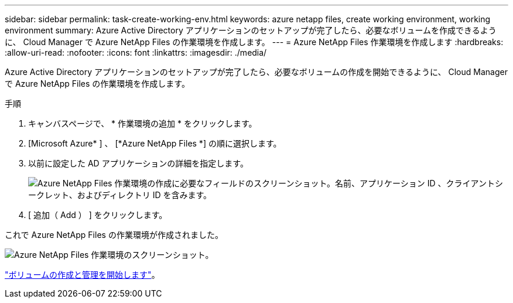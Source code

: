 ---
sidebar: sidebar 
permalink: task-create-working-env.html 
keywords: azure netapp files, create working environment, working environment 
summary: Azure Active Directory アプリケーションのセットアップが完了したら、必要なボリュームを作成できるように、 Cloud Manager で Azure NetApp Files の作業環境を作成します。 
---
= Azure NetApp Files 作業環境を作成します
:hardbreaks:
:allow-uri-read: 
:nofooter: 
:icons: font
:linkattrs: 
:imagesdir: ./media/


[role="lead"]
Azure Active Directory アプリケーションのセットアップが完了したら、必要なボリュームの作成を開始できるように、 Cloud Manager で Azure NetApp Files の作業環境を作成します。

.手順
. キャンバスページで、 * 作業環境の追加 * をクリックします。
. [Microsoft Azure* ] 、 [*Azure NetApp Files *] の順に選択します。
. 以前に設定した AD アプリケーションの詳細を指定します。
+
image:screenshot_anf_details.gif["Azure NetApp Files 作業環境の作成に必要なフィールドのスクリーンショット。名前、アプリケーション ID 、クライアントシークレット、およびディレクトリ ID を含みます。"]

. [ 追加（ Add ） ] をクリックします。


これで Azure NetApp Files の作業環境が作成されました。

image:screenshot_anf_we.gif["Azure NetApp Files 作業環境のスクリーンショット。"]

link:task-create-volumes.html["ボリュームの作成と管理を開始します"]。
